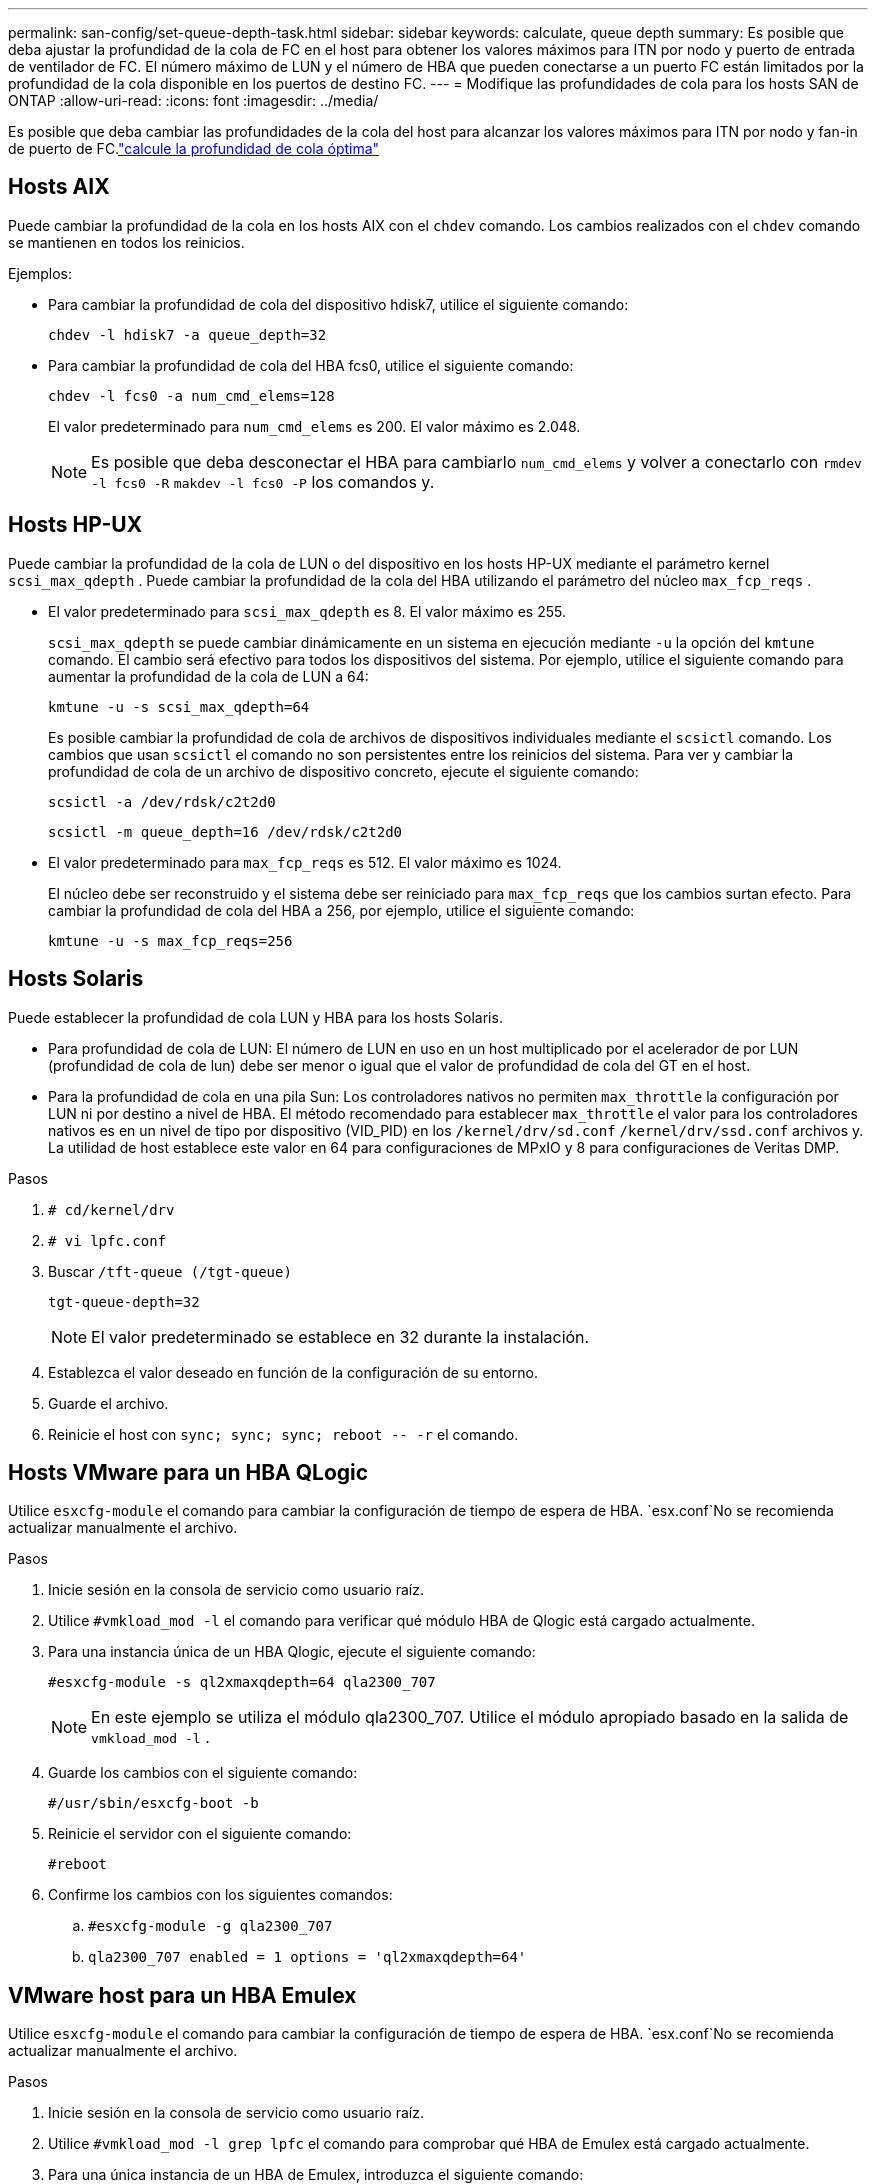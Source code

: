 ---
permalink: san-config/set-queue-depth-task.html 
sidebar: sidebar 
keywords: calculate, queue depth 
summary: Es posible que deba ajustar la profundidad de la cola de FC en el host para obtener los valores máximos para ITN por nodo y puerto de entrada de ventilador de FC. El número máximo de LUN y el número de HBA que pueden conectarse a un puerto FC están limitados por la profundidad de la cola disponible en los puertos de destino FC. 
---
= Modifique las profundidades de cola para los hosts SAN de ONTAP
:allow-uri-read: 
:icons: font
:imagesdir: ../media/


[role="lead"]
Es posible que deba cambiar las profundidades de la cola del host para alcanzar los valores máximos para ITN por nodo y fan-in de puerto de FC.link:calculate-queue-depth-task.html["calcule la profundidad de cola óptima"]



== Hosts AIX

Puede cambiar la profundidad de la cola en los hosts AIX con el `chdev` comando. Los cambios realizados con el `chdev` comando se mantienen en todos los reinicios.

Ejemplos:

* Para cambiar la profundidad de cola del dispositivo hdisk7, utilice el siguiente comando:
+
`chdev -l hdisk7 -a queue_depth=32`

* Para cambiar la profundidad de cola del HBA fcs0, utilice el siguiente comando:
+
`chdev -l fcs0 -a num_cmd_elems=128`

+
El valor predeterminado para `num_cmd_elems` es 200. El valor máximo es 2.048.

+
[NOTE]
====
Es posible que deba desconectar el HBA para cambiarlo `num_cmd_elems` y volver a conectarlo con `rmdev -l fcs0 -R` `makdev -l fcs0 -P` los comandos y.

====




== Hosts HP-UX

Puede cambiar la profundidad de la cola de LUN o del dispositivo en los hosts HP-UX mediante el parámetro kernel `scsi_max_qdepth` . Puede cambiar la profundidad de la cola del HBA utilizando el parámetro del núcleo `max_fcp_reqs` .

* El valor predeterminado para `scsi_max_qdepth` es 8. El valor máximo es 255.
+
`scsi_max_qdepth` se puede cambiar dinámicamente en un sistema en ejecución mediante `-u` la opción del `kmtune` comando. El cambio será efectivo para todos los dispositivos del sistema. Por ejemplo, utilice el siguiente comando para aumentar la profundidad de la cola de LUN a 64:

+
`kmtune -u -s scsi_max_qdepth=64`

+
Es posible cambiar la profundidad de cola de archivos de dispositivos individuales mediante el `scsictl` comando. Los cambios que usan `scsictl` el comando no son persistentes entre los reinicios del sistema. Para ver y cambiar la profundidad de cola de un archivo de dispositivo concreto, ejecute el siguiente comando:

+
`scsictl -a /dev/rdsk/c2t2d0`

+
`scsictl -m queue_depth=16 /dev/rdsk/c2t2d0`

* El valor predeterminado para `max_fcp_reqs` es 512. El valor máximo es 1024.
+
El núcleo debe ser reconstruido y el sistema debe ser reiniciado para `max_fcp_reqs` que los cambios surtan efecto. Para cambiar la profundidad de cola del HBA a 256, por ejemplo, utilice el siguiente comando:

+
`kmtune -u -s max_fcp_reqs=256`





== Hosts Solaris

Puede establecer la profundidad de cola LUN y HBA para los hosts Solaris.

* Para profundidad de cola de LUN: El número de LUN en uso en un host multiplicado por el acelerador de por LUN (profundidad de cola de lun) debe ser menor o igual que el valor de profundidad de cola del GT en el host.
* Para la profundidad de cola en una pila Sun: Los controladores nativos no permiten `max_throttle` la configuración por LUN ni por destino a nivel de HBA. El método recomendado para establecer `max_throttle` el valor para los controladores nativos es en un nivel de tipo por dispositivo (VID_PID) en los `/kernel/drv/sd.conf` `/kernel/drv/ssd.conf` archivos y. La utilidad de host establece este valor en 64 para configuraciones de MPxIO y 8 para configuraciones de Veritas DMP.


.Pasos
. `# cd/kernel/drv`
. `# vi lpfc.conf`
. Buscar `/tft-queue (/tgt-queue)`
+
`tgt-queue-depth=32`

+
[NOTE]
====
El valor predeterminado se establece en 32 durante la instalación.

====
. Establezca el valor deseado en función de la configuración de su entorno.
. Guarde el archivo.
. Reinicie el host con `+sync; sync; sync; reboot -- -r+` el comando.




== Hosts VMware para un HBA QLogic

Utilice `esxcfg-module` el comando para cambiar la configuración de tiempo de espera de HBA.  `esx.conf`No se recomienda actualizar manualmente el archivo.

.Pasos
. Inicie sesión en la consola de servicio como usuario raíz.
. Utilice `#vmkload_mod -l` el comando para verificar qué módulo HBA de Qlogic está cargado actualmente.
. Para una instancia única de un HBA Qlogic, ejecute el siguiente comando:
+
`#esxcfg-module -s ql2xmaxqdepth=64 qla2300_707`

+
[NOTE]
====
En este ejemplo se utiliza el módulo qla2300_707. Utilice el módulo apropiado basado en la salida de `vmkload_mod -l` .

====
. Guarde los cambios con el siguiente comando:
+
`#/usr/sbin/esxcfg-boot -b`

. Reinicie el servidor con el siguiente comando:
+
`#reboot`

. Confirme los cambios con los siguientes comandos:
+
.. `#esxcfg-module -g qla2300_707`
.. `qla2300_707 enabled = 1 options = 'ql2xmaxqdepth=64'`






== VMware host para un HBA Emulex

Utilice `esxcfg-module` el comando para cambiar la configuración de tiempo de espera de HBA.  `esx.conf`No se recomienda actualizar manualmente el archivo.

.Pasos
. Inicie sesión en la consola de servicio como usuario raíz.
. Utilice `#vmkload_mod -l grep lpfc` el comando para comprobar qué HBA de Emulex está cargado actualmente.
. Para una única instancia de un HBA de Emulex, introduzca el siguiente comando:
+
`#esxcfg-module -s lpfc0_lun_queue_depth=16 lpfcdd_7xx`

+
[NOTE]
====
Dependiendo del modelo de HBA, el módulo puede ser lpfcdd_7xx o lpfcdd_732. El comando anterior utiliza el módulo lpfcdd_7xx. Usted debe utilizar el módulo apropiado basado en el resultado de `vmkload_mod -l` .

====
+
Si se ejecuta este comando, la profundidad de la cola de LUN es 16 para el HBA que representa lpfc0.

. Para varias instancias de un HBA Emulex, ejecute el siguiente comando:
+
`a esxcfg-module -s "lpfc0_lun_queue_depth=16 lpfc1_lun_queue_depth=16" lpfcdd_7xx`

+
La profundidad de cola de LUN para lpfc0 y la profundidad de cola de LUN para lpfc1 está establecida en 16.

. Introduzca el siguiente comando:
+
`#esxcfg-boot -b`

. Reiniciar utilizando `#reboot`.




== Host Windows para un HBA Emulex

En hosts de Windows, puede utilizar `LPUTILNT` la utilidad para actualizar la profundidad de la cola de los HBA de Emulex.

.Pasos
. Ejecute la `LPUTILNT` utilidad ubicada en el `C:\WINNT\system32` directorio.
. Seleccione *parámetros de accionamiento* en el menú de la derecha.
. Desplácese hacia abajo y haga doble clic en *QueueDepth*.
+
[NOTE]
====
Si está configurando *QueueDepth* superior a 150, también es necesario aumentar adecuadamente el siguiente valor del Registro de Windows:

`HKEY_LOCAL_MACHINE\System\CurrentControlSet\Services\lpxnds\Parameters\Device\NumberOfRequests`

====




== Hosts Windows para un HBA Qlogic

En los hosts Windows, puede utilizar ely `SANsurfer` la utilidad del administrador del HBA para actualizar las profundidades de cola de los HBA de Qlogic.

.Pasos
. Ejecute `SANsurfer` la utilidad HBA Manager.
. Haga clic en *Puerto HBA* > *Ajustes*.
. Haga clic en *Configuración avanzada del puerto HBA* en el cuadro de lista.
. Actualice el `Execution Throttle` parámetro.




== Hosts Linux para HBA Emulex

Puede actualizar las profundidades de cola de un HBA Emulex en un host Linux. Para que las actualizaciones sean persistentes entre reinicios, debe crear una nueva imagen de disco RAM y reiniciar el host.

.Pasos
. Identificar los parámetros de profundidad de cola que se van a modificar:
+
`modinfo lpfc|grep queue_depth`

+
Se muestra la lista de parámetros de profundidad de cola con su descripción. Dependiendo de la versión del sistema operativo, puede modificar uno o más de los siguientes parámetros de profundidad de cola:

+
** `lpfc_lun_queue_depth`: Número máximo de comandos FC que se pueden poner en cola a un LUN específico (uint)
** `lpfc_hba_queue_depth`: Número máximo de comandos de FC que pueden ponerse en cola en un HBA lpfc (uint)
** `lpfc_tgt_queue_depth`: Número máximo de comandos de FC que se pueden poner en cola en un puerto de destino específico (uint)
+
 `lpfc_tgt_queue_depth`El parámetro sólo se aplica a sistemas Red Hat Enterprise Linux 7.x, sistemas SUSE Linux Enterprise Server 11 SP4 y sistemas 12.x.



. Actualice las profundidades de cola agregando los parámetros de profundidad de cola al `/etc/modprobe.conf` archivo para un sistema Red Hat Enterprise Linux 5.x y al `/etc/modprobe.d/scsi.conf` archivo para un sistema Red Hat Enterprise Linux 6.x o 7.x, o un sistema SUSE Linux Enterprise Server 11.x o 12.x.
+
Según la versión del sistema operativo, puede agregar uno o varios de los siguientes comandos:

+
** `options lpfc lpfc_hba_queue_depth=new_queue_depth`
** `options lpfc lpfc_lun_queue_depth=new_queue_depth`
** `options lpfc_tgt_queue_depth=new_queue_depth`


. Cree una nueva imagen de disco RAM y, a continuación, reinicie el host para que las actualizaciones persistan entre reinicios.
+
Para obtener más información, consulte la link:../system-admin/index.html["Administración del sistema"] para su versión del sistema operativo Linux.

. Compruebe que los valores de profundidad de cola se han actualizado para cada parámetro de profundidad de cola que haya modificado:
+


+
[listing]
----
root@localhost ~]#cat /sys/class/scsi_host/host5/lpfc_lun_queue_depth
      30
----
+
Se muestra el valor actual de la profundidad de cola.





== Hosts Linux para HBA QLogic

Puede actualizar la profundidad de la cola de dispositivos de un controlador QLogic en un host Linux. Para que las actualizaciones sean persistentes entre reinicios, debe crear una nueva imagen de disco RAM y reiniciar el host. Puede usar la GUI de gestión de HBA de QLogic o la interfaz de línea de comandos (CLI) para modificar la profundidad de la cola de HBA de QLogic.

Esta tarea muestra cómo utilizar la interfaz de línea de comandos del HBA QLogic para modificar la profundidad de la cola del HBA QLogic

.Pasos
. Identifique el parámetro de profundidad de cola del dispositivo que se va a modificar:
+
`modinfo qla2xxx | grep ql2xmaxqdepth`

+
Solo puede modificar `ql2xmaxqdepth` el parámetro de profundidad de cola, que indica la profundidad de cola máxima que se puede definir para cada LUN. El valor predeterminado es 64 para RHEL 7.5 y versiones posteriores. El valor predeterminado es 32 para RHEL 7.4 y anteriores.

+
[listing]
----
root@localhost ~]# modinfo qla2xxx|grep ql2xmaxqdepth
parm:       ql2xmaxqdepth:Maximum queue depth to set for each LUN. Default is 64. (int)
----
. Actualice el valor de profundidad de la cola del dispositivo:
+
** Si desea que las modificaciones sean persistentes, realice los siguientes pasos:
+
... Actualice las profundidades de cola agregando el parámetro de profundidad de cola al `/etc/modprobe.conf` archivo para un sistema Red Hat Enterprise Linux 5.x y al `/etc/modprobe.d/scsi.conf` archivo para un sistema Red Hat Enterprise Linux 6.x o 7.x, o un sistema SUSE Linux Enterprise Server 11.x o 12.x: `options qla2xxx ql2xmaxqdepth=new_queue_depth`
... Cree una nueva imagen de disco RAM y, a continuación, reinicie el host para que las actualizaciones persistan entre reinicios.
+
Para obtener más información, consulte la link:../system-admin/index.html["Administración del sistema"] para su versión del sistema operativo Linux.



** Si solo desea modificar el parámetro para la sesión actual, ejecute el siguiente comando:
+
`echo new_queue_depth > /sys/module/qla2xxx/parameters/ql2xmaxqdepth`

+
En el siguiente ejemplo, la profundidad de cola se establece en 128.

+
[listing]
----
echo 128 > /sys/module/qla2xxx/parameters/ql2xmaxqdepth
----


. Compruebe que se actualizan los valores de profundidad de cola:
+
`cat /sys/module/qla2xxx/parameters/ql2xmaxqdepth`

+
Se muestra el valor actual de la profundidad de cola.

. Modifique la profundidad de la cola del HBA de QLogic actualizando el parámetro de firmware `Execution Throttle` desde el BIOS del HBA de QLogic.
+
.. Inicie sesión en la CLI de gestión de los HBA de QLogic:
+
`/opt/QLogic_Corporation/QConvergeConsoleCLI/qaucli`

.. En el menú principal, seleccione la `Adapter Configuration` opción.
+
[listing]
----
[root@localhost ~]# /opt/QLogic_Corporation/QConvergeConsoleCLI/qaucli
Using config file: /opt/QLogic_Corporation/QConvergeConsoleCLI/qaucli.cfg
Installation directory: /opt/QLogic_Corporation/QConvergeConsoleCLI
Working dir: /root

QConvergeConsole

        CLI - Version 2.2.0 (Build 15)

    Main Menu

    1:  Adapter Information
    **2:  Adapter Configuration**
    3:  Adapter Updates
    4:  Adapter Diagnostics
    5:  Monitoring
    6:  FabricCache CLI
    7:  Refresh
    8:  Help
    9:  Exit


        Please Enter Selection: 2
----
.. En la lista de parámetros de configuración del adaptador, seleccione la `HBA Parameters` opción.
+
[listing]
----
1:  Adapter Alias
    2:  Adapter Port Alias
    **3:  HBA Parameters**
    4:  Persistent Names (udev)
    5:  Boot Devices Configuration
    6:  Virtual Ports (NPIV)
    7:  Target Link Speed (iiDMA)
    8:  Export (Save) Configuration
    9:  Generate Reports
   10:  Personality
   11:  FEC
(p or 0: Previous Menu; m or 98: Main Menu; ex or 99: Quit)
        Please Enter Selection: 3
----
.. Seleccione el puerto HBA necesario de la lista de puertos HBA.
+
[listing]
----
Fibre Channel Adapter Configuration

    HBA Model QLE2562 SN: BFD1524C78510
      1: Port   1: WWPN: 21-00-00-24-FF-8D-98-E0 Online
      2: Port   2: WWPN: 21-00-00-24-FF-8D-98-E1 Online
    HBA Model QLE2672 SN: RFE1241G81915
      3: Port   1: WWPN: 21-00-00-0E-1E-09-B7-62 Online
      4: Port   2: WWPN: 21-00-00-0E-1E-09-B7-63 Online


        (p or 0: Previous Menu; m or 98: Main Menu; ex or 99: Quit)
        Please Enter Selection: 1
----
+
Se muestran los detalles del puerto del HBA.

.. En el menú Parámetros de HBA, seleccione la `Display HBA Parameters` opción para ver el valor actual de `Execution Throttle` la opción.
+
El valor predeterminado de `Execution Throttle` la opción es 65535.

+
[listing]
----
HBA Parameters Menu

=======================================================
HBA           : 2 Port: 1
SN            : BFD1524C78510
HBA Model     : QLE2562
HBA Desc.     : QLE2562 PCI Express to 8Gb FC Dual Channel
FW Version    : 8.01.02
WWPN          : 21-00-00-24-FF-8D-98-E0
WWNN          : 20-00-00-24-FF-8D-98-E0
Link          : Online
=======================================================

    1:  Display HBA Parameters
    2:  Configure HBA Parameters
    3:  Restore Defaults


        (p or 0: Previous Menu; m or 98: Main Menu; x or 99: Quit)
        Please Enter Selection: 1
--------------------------------------------------------------------------------
HBA Instance 2: QLE2562 Port 1 WWPN 21-00-00-24-FF-8D-98-E0 PortID 03-07-00
Link: Online
--------------------------------------------------------------------------------
Connection Options             : 2 - Loop Preferred, Otherwise Point-to-Point
Data Rate                      : Auto
Frame Size                     : 2048
Hard Loop ID                   : 0
Loop Reset Delay (seconds)     : 5
Enable Host HBA BIOS           : Enabled
Enable Hard Loop ID            : Disabled
Enable FC Tape Support         : Enabled
Operation Mode                 : 0 - Interrupt for every I/O completion
Interrupt Delay Timer (100us)  : 0
**Execution Throttle             : 65535**
Login Retry Count              : 8
Port Down Retry Count          : 30
Enable LIP Full Login          : Enabled
Link Down Timeout (seconds)    : 30
Enable Target Reset            : Enabled
LUNs Per Target                : 128
Out Of Order Frame Assembly    : Disabled
Enable LR Ext. Credits         : Disabled
Enable Fabric Assigned WWN     : N/A

Press <Enter> to continue:
----
.. Pulse *Intro* para continuar.
.. En el menú HBA Parameters, seleccione la `Configure HBA Parameters` opción para modificar los parámetros del HBA.
.. En el menú Configurar parámetros, seleccione la `Execute Throttle` opción y actualice el valor de este parámetro.
+
[listing]
----
Configure Parameters Menu

=======================================================
HBA           : 2 Port: 1
SN            : BFD1524C78510
HBA Model     : QLE2562
HBA Desc.     : QLE2562 PCI Express to 8Gb FC Dual Channel
FW Version    : 8.01.02
WWPN          : 21-00-00-24-FF-8D-98-E0
WWNN          : 20-00-00-24-FF-8D-98-E0
Link          : Online
=======================================================

    1:  Connection Options
    2:  Data Rate
    3:  Frame Size
    4:  Enable HBA Hard Loop ID
    5:  Hard Loop ID
    6:  Loop Reset Delay (seconds)
    7:  Enable BIOS
    8:  Enable Fibre Channel Tape Support
    9:  Operation Mode
   10:  Interrupt Delay Timer (100 microseconds)
   11:  Execution Throttle
   12:  Login Retry Count
   13:  Port Down Retry Count
   14:  Enable LIP Full Login
   15:  Link Down Timeout (seconds)
   16:  Enable Target Reset
   17:  LUNs per Target
   18:  Enable Receive Out Of Order Frame
   19:  Enable LR Ext. Credits
   20:  Commit Changes
   21:  Abort Changes


        (p or 0: Previous Menu; m or 98: Main Menu; x or 99: Quit)
        Please Enter Selection: 11
Enter Execution Throttle [1-65535] [65535]: 65500
----
.. Pulse *Intro* para continuar.
.. En el menú Configurar parámetros, seleccione la `Commit Changes` opción para guardar los cambios.
.. Salga del menú.



